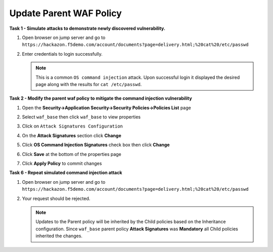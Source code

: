 Update Parent WAF Policy
------------------------
**Task 1 - Simulate attacks to demonstrate newly discovered vulnerability.**

#. Open browser on jump server and go to ``https://hackazon.f5demo.com/account/documents?page=delivery.html;%20cat%20/etc/passwd``
#. Enter credentials to login successfully.

   .. image:: ./images/image350.png
     :height: 350px

   .. NOTE::

      This is a common ``OS command injection`` attack. Upon successful login it displayed
      the desired page along with the results for ``cat /etc/passwd``.

**Task 2 - Modify the parent waf policy to mitigate the command injection vulnerability**

#. Open the **Security->Application Security->Security Policies->Policies List** page
#. Select ``waf_base`` then click ``waf_base`` to view properties

   .. image:: ./images/image351.png
     :height: 200px

   .. image:: ./images/image352.png
     :height: 200px

#. Click on ``Attack Signatures Configuration``
#. On the **Attack Signatures** section click **Change**

   .. image:: ./images/image353.png
     :height: 100px

#. Click **OS Command Injection Signatures** check box then click **Change**

   .. image:: ./images/image354.png
     :height: 350px

#. Click **Save** at the bottom of the properties page
#. Click **Apply Policy** to commit changes

   .. image:: ./images/image343.png
     :height: 50px

**Task 6 - Repeat simulated command injection attack**

#. Open browser on jump server and go to ``https://hackazon.f5demo.com/account/documents?page=delivery.html;%20cat%20/etc/passwd``
#. Your request should be rejected.

   .. NOTE::

      Updates to the Parent policy will be inherited by the Child policies based
      on the Inheritance configuration. Since ``waf_base`` parent policy
      **Attack Signatures** was **Mandatory** all Child policies inherited the changes.
